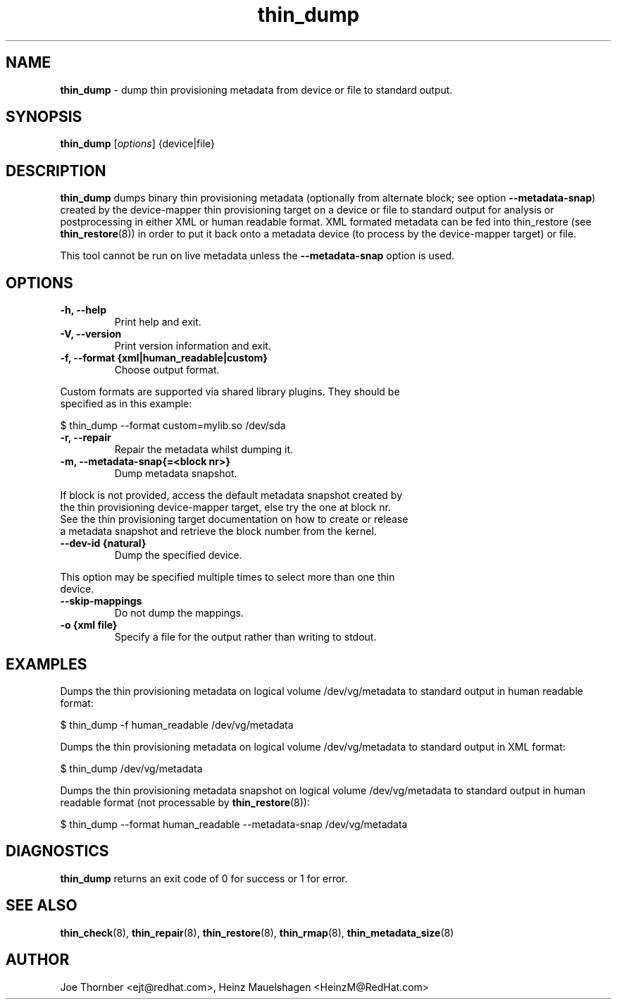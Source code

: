 ." Text automatically generated by txt2man
.TH thin_dump 8 "Device Mapper Tools" "System Manager's Manual"
.SH NAME
\fBthin_dump \fP- dump thin provisioning metadata from device or file to standard output.
\fB
.SH SYNOPSIS
.nf
.fam C
\fBthin_dump\fP [\fIoptions\fP] {device|file}
.fam T
.fi
.SH DESCRIPTION
\fBthin_dump\fP dumps binary thin provisioning metadata (optionally from alternate
block; see option \fB--metadata-snap\fP) created by the
device-mapper thin provisioning target on a device or file to standard
output for analysis or postprocessing in either XML or human readable format.
XML formated metadata can be fed into thin_restore (see \fBthin_restore\fP(8))
in order to put it back onto a metadata device (to process by the
device-mapper target) or file.
.PP
This tool cannot be run on live metadata unless the \fB--metadata-snap\fP
option is used.
.SH OPTIONS
.TP
.B
\fB-h\fP, \fB--help\fP
Print help and exit.
.TP
.B
\fB-V\fP, \fB--version\fP
Print version information and exit.
.TP
.B
\fB-f\fP, \fB--format\fP {xml|human_readable|custom}
Choose output format.
.PP
.nf
.fam C
    Custom formats are supported via shared library plugins.  They should be
    specified as in this example:

.nf
.fam C
      $ thin_dump --format custom=mylib.so /dev/sda

.fam T
.fi
.TP
.B
\fB-r\fP, \fB--repair\fP
Repair the metadata whilst dumping it.
.TP
.B
\fB-m\fP, \fB--metadata-snap\fP{=<block nr>}
Dump metadata snapshot.
.PP
.nf
.fam C
    If block is not provided, access the default metadata snapshot created by
    the thin provisioning device-mapper target, else try the one at block nr.
    See the thin provisioning target documentation on how to create or release
    a metadata snapshot and retrieve the block number from the kernel.

.fam T
.fi
.TP
.B
\fB--dev-id\fP {natural}
Dump the specified device.
.PP
.nf
.fam C
    This option may be specified multiple times to select more than one thin
    device.

.fam T
.fi
.TP
.B
\fB--skip-mappings\fP
Do not dump the mappings.
.TP
.B
\fB-o\fP {xml file}
Specify a file for the output rather than writing to stdout.
.SH EXAMPLES
Dumps the thin provisioning metadata on logical volume /dev/vg/metadata to
standard output in human readable format:
.PP
.nf
.fam C
    $ thin_dump -f human_readable /dev/vg/metadata

.fam T
.fi
Dumps the thin provisioning metadata on logical volume /dev/vg/metadata to
standard output in XML format:
.PP
.nf
.fam C
    $ thin_dump /dev/vg/metadata

.fam T
.fi
Dumps the thin provisioning metadata snapshot on logical volume /dev/vg/metadata
to standard output in human readable format (not processable by \fBthin_restore\fP(8)):
.PP
.nf
.fam C
    $ thin_dump --format human_readable --metadata-snap /dev/vg/metadata

.fam T
.fi
.SH DIAGNOSTICS
\fBthin_dump\fP returns an exit code of 0 for success or 1 for error.
.SH SEE ALSO
\fBthin_check\fP(8), \fBthin_repair\fP(8), \fBthin_restore\fP(8), \fBthin_rmap\fP(8), \fBthin_metadata_size\fP(8)
.SH AUTHOR
Joe Thornber <ejt@redhat.com>, Heinz Mauelshagen <HeinzM@RedHat.com>
